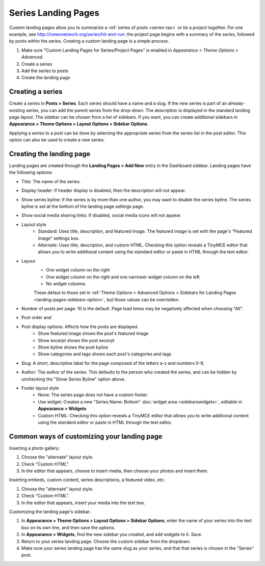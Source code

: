 Series Landing Pages
====================

Custom landing pages allow you to summarize a :ref:`series of posts <series-tax>` or tie a project together. For one example, see http://inewsnetwork.org/series/hit-and-run: the project page begins with a summary of the series, followed by posts within the series.
Creating a custom landing page is a simple process.

1. Make sure "Custom Landing Pages for Series/Project Pages" is enabled in *Appearance* > *Theme 	Options* > *Advanced*.
2. Create a series
3. Add the series to posts
4. Create the landing page

Creating a series
-----------------

Create a series in **Posts > Series**. Each series should have a name and a slug. If the new series is part of an already-existing series, you can add the parent series from the drop-down. The description is displayed in the standard landing page layout. The sidebar can be chosen from a list of sidebars. If you want, you can create additional sidebars in **Appearance > Theme Options > Layout Options > Sidebar Options**.

Applying a series to a post can be done by selecting the appropriate series from the series list in the post editor. This option can also be used to create a new series.

Creating the landing page
-------------------------

Landing pages are created through the **Landing Pages > Add New** entry in the Dashboard sidebar. Landing pages have the following options:

- Title: The name of the series.
- Display header: If header display is disabled, then the description will not appear.
- Show series byline: If the series is by more than one author, you may want to disable the series byline. The series byline is set at the bottom of the landing page settings page.
- Show social media sharing links: If disabled, social media icons will not appear.
- Layout style
	- Standard: Uses title, description, and featured image. The featured image is set with the page's "Featured Image" settings box.
	- Alternate: Uses title, description, and custom HTML. Checking this option reveals a TinyMCE editor that allows you to write additional content using the standard editor or paste in HTML through the text editor.
- Layout
	- One widget column on the right
	- One widget column on the right and one narrower widget column on the left
	- No widget columns.
	These defaut to those set in :ref:`Theme Options > Advanced Options > Sidebars for Landing Pages <landing-pages-sidebars-option>`, but those values can be overridden.
- Number of posts per page: 10 is the default. Page load times may be negatively affected when choosing "All".
- Post order and 
- Post display options: Affects how the posts are displayed.
	- Show featured image shows the post's featured image
	- Show excerpt shows the post excerpt
	- Show byline shows the post byline
	- Show categories and tags shows each post's categories and tags
- Slug: A short, descriptive label for the page composed of the letters a-z and numbers 0-9, 
- Author: The author of the series. This defaults to the person who created the series, and can be hidden by unchecking the "Show Series Byline" option above.
- Footer layout style
	- None: The series page does not have a custom footer.
	- Use widget: Creates a new "Series Name: Bottom" :doc:`widget area <sidebarswidgets>`, editable in **Appearance > Widgets**
	- Custom HTML: Checking this option reveals a TinyMCE editor that allows you to write additional content using the standard editor or paste in HTML through the text editor.
	
Common ways of customizing your landing page
--------------------------------------------

Inserting a photo gallery:

1. Choose the "alternate" layout style.
2. Check "Custom HTML".
3. In the editor that appears, choose to insert media, then choose your photos and insert them.

Inserting embeds, custom content, series descriptions, a featured video, etc: 

1. Choose the "alternate" layout style.
2. Check "Custom HTML".
3. In the editor that appears, insert your media into the text box.

Customizing the landing page's sidebar:

1. In **Appearance > Theme Options > Layout Options > Sidebar Options**, enter the name of your series into the text box on its own line, and then save the options.
2. In **Appearance > Widgets**, find the new sidebar you created, and add widgets to it. Save.
3. Return to your series landing page. Choose the custom sidebar from the dropdown.
4. Make sure your series landing page has the same slug as your series, and that that series is chosen in the "Series" post.


